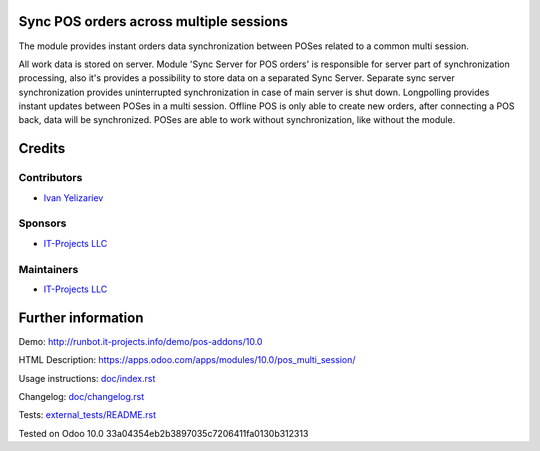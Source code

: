 Sync POS orders across multiple sessions
========================================

The module provides instant orders data synchronization between POSes related to a common multi session.

All work data is stored on server. Module 'Sync Server for POS orders' is responsible for server part of synchronization processing,
also it's provides a possibility to store data on a separated Sync Server.
Separate sync server synchronization provides uninterrupted synchronization in case of main server is shut down.
Longpolling provides instant updates between POSes in a multi session.
Offline POS is only able to create new orders, after connecting a POS back, data will be synchronized.
POSes are able to work without synchronization, like without the module.

Credits
=======

Contributors
------------
* `Ivan Yelizariev <https://it-projects.info/team/yelizariev>`__

Sponsors
--------
* `IT-Projects LLC <https://it-projects.info>`__

Maintainers
-----------
* `IT-Projects LLC <https://it-projects.info>`__

Further information
===================

Demo: http://runbot.it-projects.info/demo/pos-addons/10.0

HTML Description: https://apps.odoo.com/apps/modules/10.0/pos_multi_session/

Usage instructions: `<doc/index.rst>`_

Changelog: `<doc/changelog.rst>`_

Tests: `<external_tests/README.rst>`__

Tested on Odoo 10.0 33a04354eb2b3897035c7206411fa0130b312313